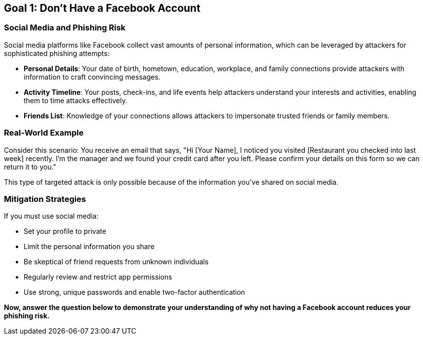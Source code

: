 == Goal 1: Don't Have a Facebook Account

=== Social Media and Phishing Risk

Social media platforms like Facebook collect vast amounts of personal information, which can be leveraged by attackers for sophisticated phishing attempts:

* *Personal Details*: Your date of birth, hometown, education, workplace, and family connections provide attackers with information to craft convincing messages.

* *Activity Timeline*: Your posts, check-ins, and life events help attackers understand your interests and activities, enabling them to time attacks effectively.

* *Friends List*: Knowledge of your connections allows attackers to impersonate trusted friends or family members.

=== Real-World Example

Consider this scenario: You receive an email that says, "Hi [Your Name], I noticed you visited [Restaurant you checked into last week] recently. I'm the manager and we found your credit card after you left. Please confirm your details on this form so we can return it to you."

This type of targeted attack is only possible because of the information you've shared on social media.

=== Mitigation Strategies

If you must use social media:

* Set your profile to private
* Limit the personal information you share
* Be skeptical of friend requests from unknown individuals
* Regularly review and restrict app permissions
* Use strong, unique passwords and enable two-factor authentication

*Now, answer the question below to demonstrate your understanding of why not having a Facebook account reduces your phishing risk.* 